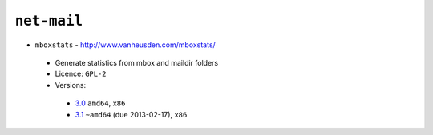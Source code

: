 ``net-mail``
------------

* ``mboxstats`` - http://www.vanheusden.com/mboxstats/

 * Generate statistics from mbox and maildir folders
 * Licence: ``GPL-2``
 * Versions:

  * `3.0 <https://github.com/JNRowe/jnrowe-misc/blob/master/net-mail/mboxstats/mboxstats-3.0.ebuild>`__  ``amd64``, ``x86``
  * `3.1 <https://github.com/JNRowe/jnrowe-misc/blob/master/net-mail/mboxstats/mboxstats-3.1.ebuild>`__  ``~amd64`` (due 2013-02-17), ``x86``

